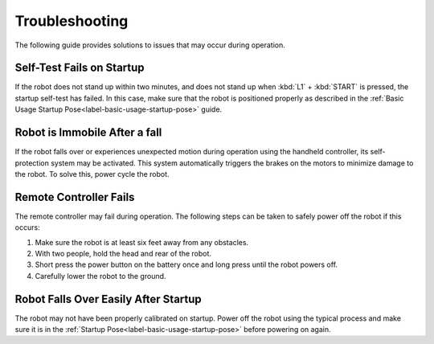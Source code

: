 ===============
Troubleshooting
===============

The following guide provides solutions to issues that may occur during operation.

Self-Test Fails on Startup
==========================

If the robot does not stand up within two minutes, and does not stand up when :kbd:`L1` + :kbd:`START` is pressed, the startup self-test has failed.
In this case, make sure that the robot is positioned properly as described in the :ref:`Basic Usage Startup Pose<label-basic-usage-startup-pose>` guide.

Robot is Immobile After a fall
==============================

If the robot falls over or experiences unexpected motion during operation using the handheld controller, its self-protection system may be activated.
This system automatically triggers the brakes on the motors to minimize damage to the robot.
To solve this, power cycle the robot.

Remote Controller Fails
=======================

The remote controller may fail during operation.
The following steps can be taken to safely power off the robot if this occurs:

1.  Make sure the robot is at least six feet away from any obstacles.
2.  With two people, hold the head and rear of the robot.
3.  Short press the power button on the battery once and long press until the robot powers off.
4.  Carefully lower the robot to the ground.

Robot Falls Over Easily After Startup
=====================================

The robot may not have been properly calibrated on startup.
Power off the robot using the typical process and make sure it is in the :ref:`Startup Pose<label-basic-usage-startup-pose>` before powering on again.
